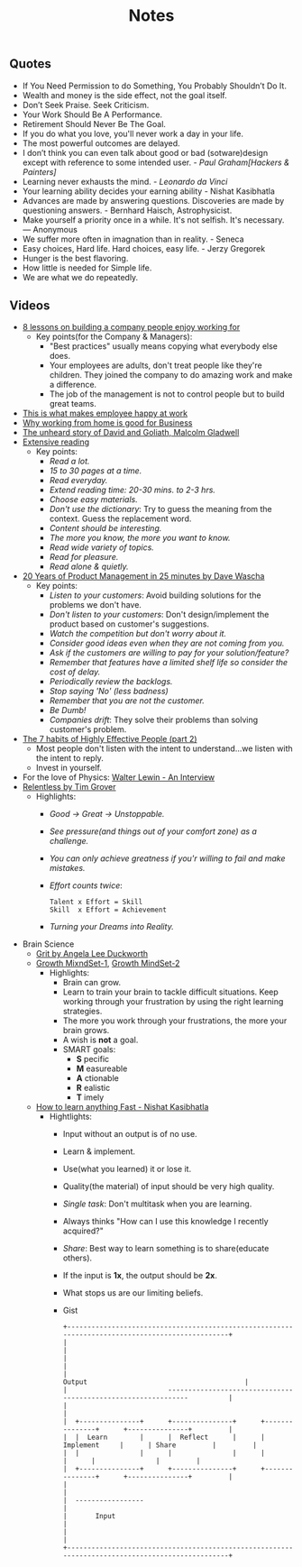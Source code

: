 #+title: Notes
#+keywords: notes quotes videos
#+HTML_MATHJAX: align: left indent: 5em tagside: left font: Neo-Euler

** Quotes
   - If You Need Permission to do Something, You Probably Shouldn’t Do It.
   - Wealth and money is the side effect, not the goal itself.
   - Don’t Seek Praise. Seek Criticism.
   - Your Work Should Be A Performance.
   - Retirement Should Never Be The Goal.
   - If you do what you love, you'll never work a day in your life.
   - The most powerful outcomes are delayed.
   - I don’t think you can even talk about good or bad (sotware)design except with
     reference to some intended user. - /Paul Graham[Hackers & Painters]/
   - Learning never exhausts the mind. - /Leonardo da Vinci/
   - Your learning ability decides your earning ability - Nishat Kasibhatla
   - Advances are made by answering questions. Discoveries are made by
     questioning answers. - Bernhard Haisch, Astrophysicist.
   - Make yourself a priority once in a while. It's not selfish. It's necessary. ― Anonymous
   - We suffer more often in imagnation than in reality. - Seneca
   - Easy choices, Hard life. Hard choices, easy life. - Jerzy Gregorek
   - Hunger is the best flavoring.
   - How little is needed for Simple life.
   - We are what we do repeatedly.
** Videos
   - [[https://www.youtube.com/watch?v=iBa9EoEbb38][8 lessons on building a company people enjoy working for]]
     - Key points(for the Company & Managers):
       - "Best practices" usually means copying what everybody else does.
       - Your employees are adults, don't treat people like they're children.
         They joined the company to do amazing work and make a difference.
       - The job of the management is not to control people but to build great
         teams.
   - [[https://www.youtube.com/watch?v=PYJ22-YYNW8][This is what makes employee happy at work]]
   - [[https://www.youtube.com/watch?v=x6fIseKzzH0][Why working from home is good for Business]]
   - [[https://www.youtube.com/watch?v=ziGD7vQOwl8][The unheard story of David and Goliath, Malcolm Gladwell]]
   - [[https://www.youtube.com/watch?v=lmEa9_WdpHo][Extensive reading]]
	 - Key points:
	   - /Read a lot./
	   - /15 to 30 pages at a time./
	   - /Read everyday./
	   - /Extend reading time: 20-30 mins. to 2-3 hrs./
	   - /Choose easy materials./
	   - /Don't use the dictionary/: Try to guess the meaning from the context. Guess the replacement word.
	   - /Content should be interesting./
	   - /The more you know, the more you want to know./
	   - /Read wide variety of topics./
	   - /Read for pleasure./
	   - /Read alone & quietly./
   - [[https://www.youtube.com/watch?v=i69U0lvi89c][20 Years of Product Management in 25 minutes by Dave Wascha]]
	 - Key points:
	   - /Listen to your customers/: Avoid building solutions for the problems we don't have.
	   - /Don't listen to your customers/: Don't design/implement the product based on customer's suggestions.
	   - /Watch the competition but don't worry about it./
	   - /Consider good ideas even when they are not coming from you./
	   - /Ask if the customers are willing to pay for your solution/feature?/
	   - /Remember that features have a limited shelf life so consider the cost of delay./
	   - /Periodically review the backlogs./
	   - /Stop saying 'No' (less badness)/
	   - /Remember that you are not the customer./
	   - /Be Dumb!/
	   - /Companies drift/: They solve their problems than solving customer's problem.
   - [[https://www.youtube.com/watch?v=5LbCRx1UbWY][The 7 habits of Highly Effective People (part 2)]]
	 - Most people don't listen with the intent to understand...we listen with the intent to reply.
	 - Invest in yourself.
   - For the love of Physics: [[https://www.youtube.com/watch?v=39vgSvnelNI][Walter Lewin - An Interview]]
   - [[https://www.youtube.com/watch?v=54evqZPwLFQ][Relentless by Tim Grover]]
     - Highlights:
       - /Good -> Great -> Unstoppable./
       - /See pressure(and things out of your comfort zone) as a challenge./
       - /You can only achieve greatness if you'r willing to fail and make mistakes./
       - /Effort counts twice/:
         #+BEGIN_SRC
           Talent x Effort = Skill
           Skill  x Effort = Achievement
         #+END_SRC
       - /Turning your Dreams into Reality./
   - Brain Science
     - [[https://www.youtube.com/watch?v=H14bBuluwB8][Grit by Angela Lee Duckworth]]
     - [[https://www.youtube.com/watch?v=rf8FX2sI3gU][Growth MixndSet-1]], [[https://www.youtube.com/watch?v=U4IU-y9-J8Q][Growth MindSet-2]]
       - Highlights:
         - Brain can grow.
         - Learn to train your brain to tackle difficult situations. Keep
           working through your frustration by using the right learning strategies.
         - The more you work through your frustrations, the more your brain
           grows.
         - A wish is *not* a goal.
         - SMART goals:
           - *S* pecific
           - *M* easureable
           - *A* ctionable
           - *R* ealistic
           - *T* imely
     - [[https://www.youtube.com/watch?v=ZVO8Wt_PCgE][How to learn anything Fast - Nishat Kasibhatla]]
       - Hightlights:
         - Input without an output is of no use.
         - Learn & implement.
         - Use(what you learned) it or lose it.
         - Quality(the material) of input should be very high quality.
         - /Single task/: Don't multitask when you are learning.
         - Always thinks "How can I use this knowledge I recently acquired?"
         - /Share/: Best way to learn something is to share(educate others).
         - If the input is *1x*, the output should be *2x*.
         - What stops us are our limiting beliefs.
         - Gist
           #+BEGIN_SRC
              +-------------------------------------------------------------------------------------------------+
              |                                                                                                 |
              |                                                                                                 |
              |                                                    Output                                       |
              |                         --------------------------------------------------------------          |
              |                                                                                                 |
              |  +---------------+      +---------------+      +---------------+      +---------------+         |
              |  |  Learn        |      |  Reflect      |      | Implement     |      | Share         |         |
              |  |               |      |               |      |               |      |               |         |
              |  +---------------+      +---------------+      +---------------+      +---------------+         |
              |                                                                                                 |
              |  -----------------                                                                              |
              |       Input                                                                                     |
              |                                                                                                 |
              +-------------------------------------------------------------------------------------------------+
           #+END_SRC
